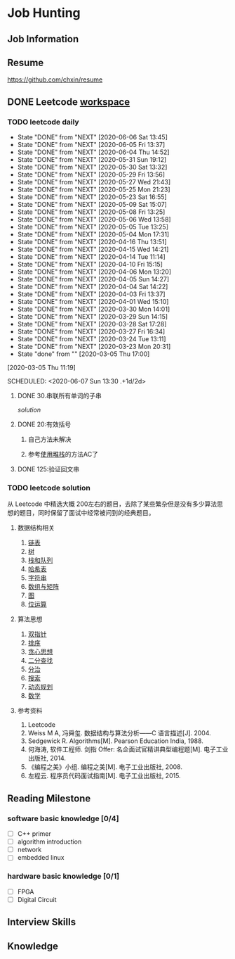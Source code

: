 #+STARTUP: content

* Job Hunting
** Job Information
** Resume
https://github.com/chxin/resume
** DONE Leetcode [[/Users/xin/Documents/Leetcode/makefile][workspace]]
   CLOSED: [2020-06-09 Tue 08:43]
*** TODO leetcode daily
    :PROPERTIES:
    :LAST_REPEAT: [2020-06-06 Sat 13:45]
    :ID:       5FB13F87-D183-41D8-A027-006D6073F9B0
    :END:
    - State "DONE"       from "NEXT"       [2020-06-06 Sat 13:45]
    - State "DONE"       from "NEXT"       [2020-06-05 Fri 13:37]
    - State "DONE"       from "NEXT"       [2020-06-04 Thu 14:52]
    - State "DONE"       from "NEXT"       [2020-05-31 Sun 19:12]
    - State "DONE"       from "NEXT"       [2020-05-30 Sat 13:32]
    - State "DONE"       from "NEXT"       [2020-05-29 Fri 13:56]
    - State "DONE"       from "NEXT"       [2020-05-27 Wed 21:43]
    - State "DONE"       from "NEXT"       [2020-05-25 Mon 21:23]
    - State "DONE"       from "NEXT"       [2020-05-23 Sat 16:55]
    - State "DONE"       from "NEXT"       [2020-05-09 Sat 15:07]
    - State "DONE"       from "NEXT"       [2020-05-08 Fri 13:25]
    - State "DONE"       from "NEXT"       [2020-05-06 Wed 13:58]
    - State "DONE"       from "NEXT"       [2020-05-05 Tue 13:25]
    - State "DONE"       from "NEXT"       [2020-05-04 Mon 17:31]
    - State "DONE"       from "NEXT"       [2020-04-16 Thu 13:51]
    - State "DONE"       from "NEXT"       [2020-04-15 Wed 14:21]
    - State "DONE"       from "NEXT"       [2020-04-14 Tue 11:14]
    - State "DONE"       from "NEXT"       [2020-04-10 Fri 15:15]
    - State "DONE"       from "NEXT"       [2020-04-06 Mon 13:20]
    - State "DONE"       from "NEXT"       [2020-04-05 Sun 14:27]
    - State "DONE"       from "NEXT"       [2020-04-04 Sat 14:22]
    - State "DONE"       from "NEXT"       [2020-04-03 Fri 13:37]
    - State "DONE"       from "NEXT"       [2020-04-01 Wed 15:10]
    - State "DONE"       from "NEXT"       [2020-03-30 Mon 14:01]
    - State "DONE"       from "NEXT"       [2020-03-29 Sun 14:15]
    - State "DONE"       from "NEXT"       [2020-03-28 Sat 17:28]
    - State "DONE"       from "NEXT"       [2020-03-27 Fri 16:34]
    - State "DONE"       from "NEXT"       [2020-03-24 Tue 13:11]
    - State "DONE"       from "NEXT"       [2020-03-23 Mon 20:31]
    - State "done"       from ""           [2020-03-05 Thu 17:00]
    [2020-03-05 Thu 11:19]

    SCHEDULED: <2020-06-07 Sun 13:30 .+1d/2d>
    :PROPERTIES:
    :STYLE: habit
    :REPEAT_TO_STATE: NEXT
    :END:

**** DONE 30.串联所有单词的子串
     CLOSED: [2020-03-13 Fri 18:37]

     [[~/Documents/Leetcode/30.串联所有单词的子串.cpp][solution]]

      :LOGBOOK:
      CLOCK: [2020-03-05 Thu 16:08]--[2020-03-05 Thu 16:59] =>  0:51
      CLOCK: [2020-03-05 Thu 13:41]--[2020-03-05 Thu 14:24] =>  0:43
      :END:

**** DONE 20:有效括号
     CLOSED: [2020-03-13 Fri 18:37]
    :LOGBOOK:
    CLOCK: [2020-03-01 Sun 14:35]--[2020-03-01 Sun 15:15] =>  0:40
    :END:

***** 自己方法未解决
***** 参考[[https://www.cnblogs.com/ariel-dreamland/p/9128258.html][使用堆栈]]的方法AC了
**** DONE 125:验证回文串
     CLOSED: [2020-03-26 Thu 17:31]
     :LOGBOOK:
     CLOCK: [2020-03-26 Thu 16:21]--[2020-03-26 Thu 16:59] =>  0:38
     :END:


*** TODO leetcode solution
从 Leetcode 中精选大概 200左右的题目，去除了某些繁杂但是没有多少算法思想的题目，同时保留了面试中经常被问到的经典题目。

**** 数据结构相关
   1. [[file:~/Documents/Leetcode/note/Leetcode-%E9%93%BE%E8%A1%A8.org][链表]]
   2. [[file:~/Documents/Leetcode/note/Leetcode-%E6%A0%91.org][树]]
   3. [[file:~/Documents/Leetcode/note/Leetcode-栈和队列.org][栈和队列]]
   4. [[file:~/Documents/Leetcode/note/Leetcode-哈希表.org][哈希表]]
   5. [[file:~/Documents/Leetcode/note/Leetcode-字符串.org][字符串]]
   6. [[file:~/Documents/Leetcode/note/Leetcode-数组与矩阵.org][数组与矩阵]]
   7. [[file:~/Documents/Leetcode/note/Leetcode-图.org][图]]
   8. [[file:~/Documents/Leetcode/note/Leetcode-位运算.org][位运算]]

**** 算法思想
   1. [[file:~/Documents/Leetcode/note/Leetcode-双指针.org][双指针]]
   2. [[file:~/Documents/Leetcode/note/Leetcode-排序.org][排序]]
   3. [[file:~/Documents/Leetcode/note/Leetcode-贪心思想.org][贪心思想]]
   4. [[file:~/Documents/Leetcode/note/Leetcode-二分查找.org][二分查找]]
   5. [[file:~/Documents/Leetcode/note/Leetcode-分治.org][分治]]
   6. [[file:~/Documents/Leetcode/note/Leetcode-搜索.org][搜索]]
   7. [[file:~/Documents/Leetcode/note/Leetcode-动态规划.org][动态规划]]
   8. [[file:~/Documents/Leetcode/note/Leetcode-数学.org][数学]]

**** 参考资料
   1. Leetcode
   2. Weiss M A, 冯舜玺. 数据结构与算法分析------C 语言描述[J]. 2004.
   3. Sedgewick R. Algorithms[M]. Pearson Education India, 1988.
   4. 何海涛, 软件工程师. 剑指 Offer: 名企面试官精讲典型编程题[M]. 电子工业出版社, 2014.
   5. 《编程之美》小组. 编程之美[M]. 电子工业出版社, 2008.
   6. 左程云. 程序员代码面试指南[M]. 电子工业出版社, 2015.
** Reading Milestone
*** software basic knowledge [0/4]
   - [ ] C++ primer
   - [ ] algorithm introduction
   - [ ] network
   - [ ] embedded linux

*** hardware basic knowledge [0/1]
   - [ ] FPGA
   - [ ] Digital Circuit

** Interview Skills
** Knowledge
